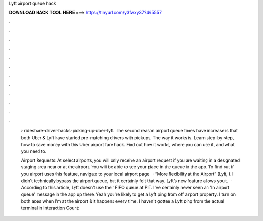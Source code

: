 Lyft airport queue hack



𝐃𝐎𝐖𝐍𝐋𝐎𝐀𝐃 𝐇𝐀𝐂𝐊 𝐓𝐎𝐎𝐋 𝐇𝐄𝐑𝐄 ===> https://tinyurl.com/y3fwxy37?465557



.



.



.



.



.



.



.



.



.



.



.



.

 › rideshare-driver-hacks-picking-up-uber-lyft. The second reason airport queue times have increase is that both Uber & Lyft have started pre-matching drivers with pickups. The way it works is. Learn step-by-step, how to save money with this Uber airport fare hack. Find out how it works, where you can use it, and what you need to.
 
 Airport Requests: At select airports, you will only receive an airport request if you are waiting in a designated staging area near or at the airport. You will be able to see your place in the queue in the app. To find out if you airport uses this feature, navigate to your local airport page.  · “More flexibility at the Airport” (Lyft, ).I didn’t technically bypass the airport queue, but it certainly felt that way. Lyft’s new feature allows you t.  · According to this article, Lyft doesn't use their FIFO queue at PIT. I've certainly never seen an 'In airport queue' message in the app up there. Yeah you're likely to get a Lyft ping from off airport property. I turn on both apps when I'm at the airport & it happens every time. I haven't gotten a Lyft ping from the actual terminal in  Interaction Count: 

